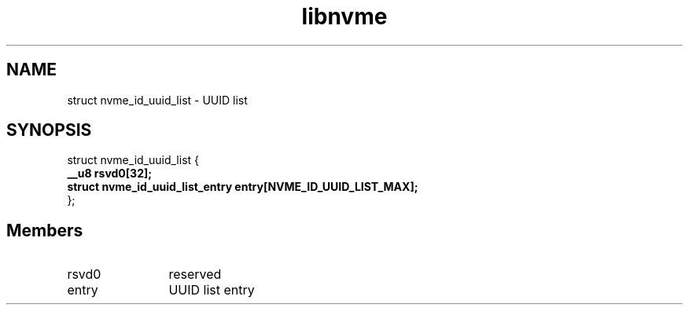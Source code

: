 .TH "libnvme" 9 "struct nvme_id_uuid_list" "October 2024" "API Manual" LINUX
.SH NAME
struct nvme_id_uuid_list \- UUID list
.SH SYNOPSIS
struct nvme_id_uuid_list {
.br
.BI "    __u8 rsvd0[32];"
.br
.BI "    struct nvme_id_uuid_list_entry entry[NVME_ID_UUID_LIST_MAX];"
.br
.BI "
};
.br

.SH Members
.IP "rsvd0" 12
reserved
.IP "entry" 12
UUID list entry
